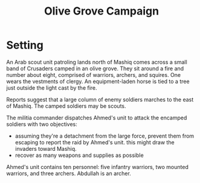 #+TITLE: Olive Grove Campaign

* Setting

An Arab scout unit patroling lands north of Mashiq comes across a
small band of Crusaders camped in an olive grove. They sit around a
fire and number about eight, comprised of warriors, archers, and
squires. One wears the vestments of clergy. An equipment-laden horse
is tied to a tree just outside the light cast by the fire.

Reports suggest that a large column of enemy soldiers marches to the
east of Mashiq. The camped soldiers may be scouts.

The militia commander dispatches Ahmed's unit to attack the encamped
soldiers with two objectives:

  - assuming they're a detachment from the large force, prevent them
    from escaping to report the raid by Ahmed's unit. this might draw
    the invaders toward Mashiq.
  - recover as many weapons and supplies as possible

Ahmed's unit contains ten personnel: five infantry warriors, two
mounted warriors, and three archers. Abdullah is an archer.
